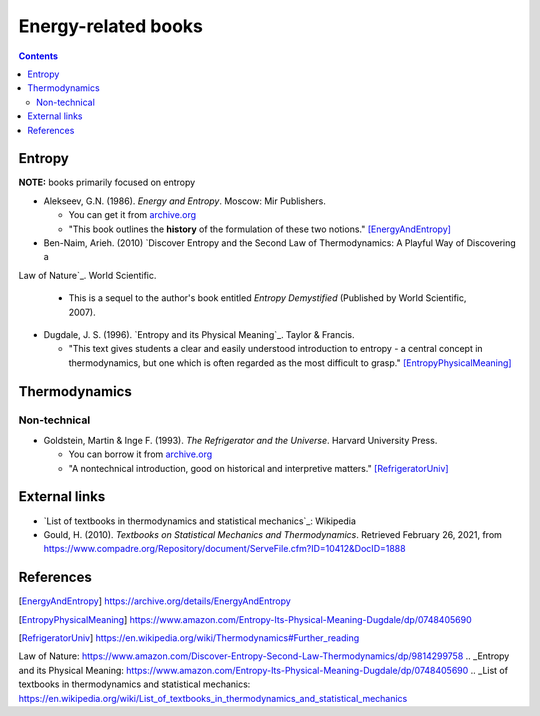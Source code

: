 ====================
Energy-related books
====================
.. contents:: **Contents**
   :depth: 3
   :local:
   :backlinks: top

Entropy
======
**NOTE:** books primarily focused on entropy

* Alekseev, G.N. (1986). *Energy and Entropy*. Moscow: Mir Publishers.

  * You can get it from `archive.org <https://archive.org/details/EnergyAndEntropy>`_
  * "This book outlines the **history** of the formulation of these two notions." [EnergyAndEntropy]_
  
* Ben-Naim, Arieh. (2010) `Discover Entropy and the Second Law of Thermodynamics: A Playful Way of Discovering a
Law of Nature`_. World Scientific.

  * This is a sequel to the author's book entitled *Entropy Demystified* (Published by World Scientific, 2007).
  
* Dugdale, J. S. (1996). `Entropy and its Physical Meaning`_. Taylor & Francis.

  * "This text gives students a clear and easily understood introduction to entropy - a central 
    concept in thermodynamics, but one which is often regarded as the most difficult to grasp." [EntropyPhysicalMeaning]_

Thermodynamics
==============
Non-technical
-------------
* Goldstein, Martin & Inge F. (1993). *The Refrigerator and the Universe*. Harvard University Press. 

  * You can borrow it from `archive.org <https://archive.org/details/refrigeratoruniv0000gold>`_
  * "A nontechnical introduction, good on historical and interpretive matters." [RefrigeratorUniv]_
  
External links
==============
* `List of textbooks in thermodynamics and statistical mechanics`_: Wikipedia
* Gould, H. (2010). *Textbooks on Statistical Mechanics and Thermodynamics*. Retrieved February 26, 2021, from `<https://www.compadre.org/Repository/document/ServeFile.cfm?ID=10412&DocID=1888>`_

References
==========
.. [EnergyAndEntropy] https://archive.org/details/EnergyAndEntropy
.. [EntropyPhysicalMeaning] https://www.amazon.com/Entropy-Its-Physical-Meaning-Dugdale/dp/0748405690
.. [RefrigeratorUniv] https://en.wikipedia.org/wiki/Thermodynamics#Further_reading

.. URLs
.. _Discover Entropy and the Second Law of Thermodynamics: A Playful Way of Discovering a
Law of Nature: https://www.amazon.com/Discover-Entropy-Second-Law-Thermodynamics/dp/9814299758
.. _Entropy and its Physical Meaning: https://www.amazon.com/Entropy-Its-Physical-Meaning-Dugdale/dp/0748405690
.. _List of textbooks in thermodynamics and statistical mechanics: https://en.wikipedia.org/wiki/List_of_textbooks_in_thermodynamics_and_statistical_mechanics
